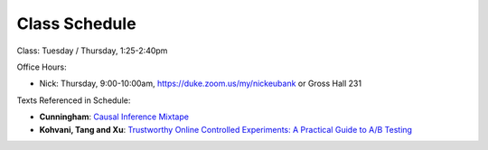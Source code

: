 Class Schedule
==============

Class: Tuesday / Thursday, 1:25-2:40pm

Office Hours: 

- Nick: Thursday, 9:00-10:00am, `https://duke.zoom.us/my/nickeubank <https://duke.zoom.us/my/nickeubank>`_ or Gross Hall 231

Texts Referenced in Schedule:

- **Cunningham**: `Causal Inference Mixtape <https://www.amazon.com/Causal-Inference-Mixtape-Scott-Cunningham/dp/0300251688>`_
- **Kohvani, Tang and Xu**: `Trustworthy Online Controlled Experiments: A Practical Guide to A/B Testing <https://www.amazon.com/gp/product/1108724264/>`_


.. csv-table::
   :file: class_schedule.csv
   :widths: 4, 15, 25, 7
   :header-rows: 1


